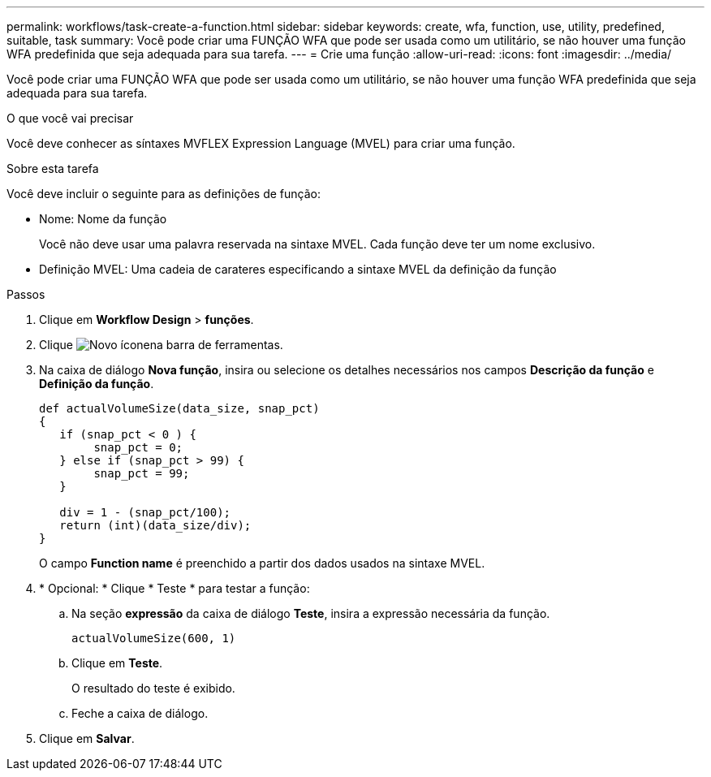 ---
permalink: workflows/task-create-a-function.html 
sidebar: sidebar 
keywords: create, wfa, function, use, utility, predefined, suitable, task 
summary: Você pode criar uma FUNÇÃO WFA que pode ser usada como um utilitário, se não houver uma função WFA predefinida que seja adequada para sua tarefa. 
---
= Crie uma função
:allow-uri-read: 
:icons: font
:imagesdir: ../media/


[role="lead"]
Você pode criar uma FUNÇÃO WFA que pode ser usada como um utilitário, se não houver uma função WFA predefinida que seja adequada para sua tarefa.

.O que você vai precisar
Você deve conhecer as síntaxes MVFLEX Expression Language (MVEL) para criar uma função.

.Sobre esta tarefa
Você deve incluir o seguinte para as definições de função:

* Nome: Nome da função
+
Você não deve usar uma palavra reservada na sintaxe MVEL. Cada função deve ter um nome exclusivo.

* Definição MVEL: Uma cadeia de carateres especificando a sintaxe MVEL da definição da função


.Passos
. Clique em *Workflow Design* > *funções*.
. Clique image:../media/new_wfa_icon.gif["Novo ícone"]na barra de ferramentas.
. Na caixa de diálogo *Nova função*, insira ou selecione os detalhes necessários nos campos *Descrição da função* e *Definição da função*.
+
[listing]
----
def actualVolumeSize(data_size, snap_pct)
{
   if (snap_pct < 0 ) {
        snap_pct = 0;
   } else if (snap_pct > 99) {
        snap_pct = 99;
   }

   div = 1 - (snap_pct/100);
   return (int)(data_size/div);
}
----
+
O campo *Function name* é preenchido a partir dos dados usados na sintaxe MVEL.

. * Opcional: * Clique * Teste * para testar a função:
+
.. Na seção *expressão* da caixa de diálogo *Teste*, insira a expressão necessária da função.
+
`actualVolumeSize(600, 1)`

.. Clique em *Teste*.
+
O resultado do teste é exibido.

.. Feche a caixa de diálogo.


. Clique em *Salvar*.

